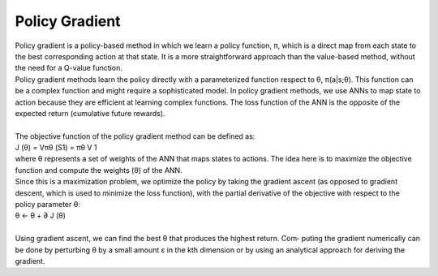 .. _PolicyGradient:



Policy Gradient
================

| Policy gradient is a policy-based method in which we learn a policy function, π, which is a direct map from each state to the best corresponding action at that state. It is a more straightforward approach than the value-based method, without the need for a Q-value function.
| Policy gradient methods learn the policy directly with a parameterized function respect to θ, π(a|s;θ). This function can be a complex function and might require a sophisticated model. In policy gradient methods, we use ANNs to map state to action because they are efficient at learning complex functions. The loss function of the ANN is the opposite of the expected return (cumulative future rewards).
|
| The objective function of the policy gradient method can be defined as:
| J (θ) = Vπθ (S1) = πθ V 1
| where θ represents a set of weights of the ANN that maps states to actions. The idea here is to maximize the objective function and compute the weights (θ) of the ANN.
| Since this is a maximization problem, we optimize the policy by taking the gradient ascent (as opposed to gradient descent, which is used to minimize the loss function), with the partial derivative of the objective with respect to the policy parameter θ:
| θ ← θ + ∂ J (θ)
|
| Using gradient ascent, we can find the best θ that produces the highest return. Com‐ puting the gradient numerically can be done by perturbing θ by a small amount ε in the kth dimension or by using an analytical approach for deriving the gradient.